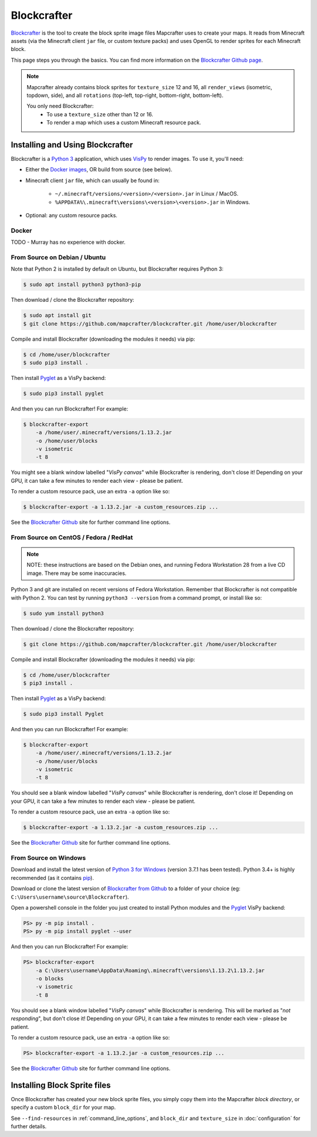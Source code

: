 ============
Blockcrafter
============

`Blockcrafter <https://github.com/mapcrafter/blockcrafter>`_ is the tool 
to create the block sprite image files Mapcrafter uses to create your 
maps. It reads from Minecraft assets (via the Minecraft client ``jar`` file, 
or custom texture packs) and uses OpenGL to render sprites for each Minecraft 
block. 

This page steps you through the basics. You can find more information on the 
`Blockcrafter Github page <https://github.com/mapcrafter/blockcrafter>`_.

.. note::
    Mapcrafter already contains block sprites for ``texture_size`` 12 and 16, 
    all ``render_views`` (isometric, topdown, side), and all ``rotations`` 
    (top-left, top-right, bottom-right, bottom-left).

    You only need Blockcrafter:
        * To use a ``texture_size`` other than 12 or 16.
        * To render a map which uses a custom Minecraft resource pack.


Installing and Using Blockcrafter
=================================

Blockcrafter is a `Python 3 <https://www.python.org/>`_ application, which uses 
`VisPy <http://vispy.org>`_ to render images. To use it, you'll need:

* Either the `Docker images <https://hub.docker.com/r/mapcrafter/blockcrafter/>`_, OR build from source (see below).
* Minecraft client ``jar`` file, which can usually be found in:

    * ``~/.minecraft/versions/<version>/<version>.jar`` in Linux / MacOS.
    * ``%APPDATA%\.minecraft\versions\<version>\<version>.jar`` in Windows.

* Optional: any custom resource packs.


Docker
------

TODO - Murray has no experience with docker.


From Source on Debian / Ubuntu
------------------------------

Note that Python 2 is installed by default on Ubuntu, but Blockcrafter requires Python 3:

.. code-block:: shell
    
    $ sudo apt install python3 python3-pip

Then download / clone the Blockcrafter repository:

.. code-block:: shell
    
    $ sudo apt install git
    $ git clone https://github.com/mapcrafter/blockcrafter.git /home/user/blockcrafter

Compile and install Blockcrafter (downloading the modules it needs) via pip:

.. code-block:: shell
  
    $ cd /home/user/blockcrafter
    $ sudo pip3 install .

Then install `Pyglet <https://pypi.org/project/pyglet/>`_ as a VisPy backend:

.. code-block:: shell
   
    $ sudo pip3 install pyglet

And then you can run Blockcrafter! For example:

.. code-block:: shell
  
    $ blockcrafter-export 
        -a /home/user/.minecraft/versions/1.13.2.jar 
        -o /home/user/blocks 
        -v isometric 
        -t 8

You might see a blank window labelled "*VisPy canvas*" while Blockcrafter is rendering,
don't close it! Depending on your GPU, it can take a few minutes to render each view -
please be patient. 

To render a custom resource pack, use an extra ``-a`` option like so:

.. code-block:: shell
  
    $ blockcrafter-export -a 1.13.2.jar -a custom_resources.zip ...

See the `Blockcrafter Github <https://github.com/mapcrafter/blockcrafter>`_ site for
further command line options.

From Source on CentOS / Fedora / RedHat
---------------------------------------

.. note::
    NOTE: these instructions are based on the Debian ones, and running Fedora Workstation 28
    from a live CD image. There may be some inaccuracies.

Python 3 and git are installed on recent versions of Fedora Workstation. Remember that 
Blockcrafter is not compatible with Python 2. You can test by running ``python3 --version`` 
from a command prompt, or install like so:

.. code-block:: shell
    
    $ sudo yum install python3

Then download / clone the Blockcrafter repository:

.. code-block:: shell
    
    $ git clone https://github.com/mapcrafter/blockcrafter.git /home/user/blockcrafter

Compile and install Blockcrafter (downloading the modules it needs) via pip:

.. code-block:: shell
   
    $ cd /home/user/blockcrafter
    $ pip3 install .

Then install `Pyglet <https://pypi.org/project/pyglet/>`_ as a VisPy backend:

.. code-block:: shell

    $ sudo pip3 install Pyglet

And then you can run Blockcrafter! For example:

.. code-block:: shell

    $ blockcrafter-export 
        -a /home/user/.minecraft/versions/1.13.2.jar 
        -o /home/user/blocks 
        -v isometric 
        -t 8

You should see a blank window labelled "*VisPy canvas*" while Blockcrafter is rendering,
don't close it! Depending on your GPU, it can take a few minutes to render each view -
please be patient.

To render a custom resource pack, use an extra ``-a`` option like so:

.. code-block:: shell
  
    $ blockcrafter-export -a 1.13.2.jar -a custom_resources.zip ...

See the `Blockcrafter Github <https://github.com/mapcrafter/blockcrafter>`_ site for
further command line options.


From Source on Windows
----------------------

Download and install the latest version of `Python 3 for Windows 
<https://www.python.org/downloads/windows/>`_ (version 3.7.1 has been tested).
Python 3.4+ is highly recommended (as it contains `pip <https://pip.pypa.io/en/stable/>`_).

Download or clone the latest version of `Blockcrafter from Github <https://github.com/ligos/blockcrafter>`_
to a folder of your choice (eg: ``C:\Users\username\source\Blockcrafter``).

Open a powershell console in the folder you just created to install Python modules and the 
`Pyglet <https://pypi.org/project/pyglet/>`_  VisPy backend:

.. code-block:: shell

    PS> py -m pip install .
    PS> py -m pip install pyglet --user

And then you can run Blockcrafter! For example:

.. code-block:: shell

    PS> blockcrafter-export 
        -a C:\Users\username\AppData\Roaming\.minecraft\versions\1.13.2\1.13.2.jar 
        -o blocks 
        -v isometric 
        -t 8

You should see a blank window labelled "*VisPy canvas*" while Blockcrafter is rendering.
This will be marked as "*not responding*", but don't close it! Depending on your GPU, it 
can take a few minutes to render each view - please be patient.

To render a custom resource pack, use an extra ``-a`` option like so:

.. code-block:: shell
  
    PS> blockcrafter-export -a 1.13.2.jar -a custom_resources.zip ...

See the `Blockcrafter Github <https://github.com/mapcrafter/blockcrafter>`_ site for
further command line options.


Installing Block Sprite files
=============================

Once Blockcrafter has created your new block sprite files, you simply copy
them into the Mapcrafter *block directory*, or specify a custom ``block_dir``
for your map.

See ``--find-resources`` in :ref:`command_line_options`, and ``block_dir`` 
and ``texture_size`` in :doc:`configuration` for further details.
